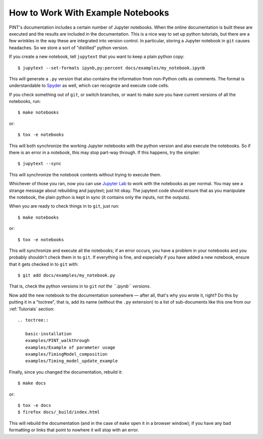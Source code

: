.. highlight:: shell
.. _working-with-notebooks:

How to Work With Example Notebooks
==================================

PINT's documentation includes a certain number of Jupyter notebooks. When the
online documentation is built these are executed and the results are included
in the documentation. This is a nice way to set up python tutorials, but there
are a few wrinkles in the way these are integrated into version control. In
particular, storing a Jupyter notebook in ``git`` causes headaches. So we store
a sort of "distilled" python version.

If you create a new notebook, tell ``jupytext`` that you want to keep a plain python copy::

   $ jupytext --set-formats ipynb,py:percent docs/examples/my_notebook.ipynb

This will generate a ``.py`` version that also contains the information from non-Python cells as comments. The format is understandable to `Spyder`_ as well, which can recognize and execute code cells.

If you check something out of ``git``, or switch branches, or want to make sure you have current versions of all the notebooks, run::

   $ make notebooks

or::

   $ tox -e notebooks

This will both synchronize the working Jupyter notebooks with the python
version and also execute the notebooks. So if there is an error in a notebook,
this may stop part-way through. If this happens, try the simpler::

   $ jupytext --sync

This will synchronize the notebook contents without trying to execute them.

Whichever of those you ran, now you can use `Jupyter Lab`_ to work
with the notebooks as per normal. You may see a strange message about
rebuilding and jupytext; just hit okay. The jupytext code should ensure that as
you manipulate the notebook, the plain python is kept in sync (it contains only the
inputs, not the outputs).

When you are ready to check things in to ``git``, just run::

   $ make notebooks

or::

   $ tox -e notebooks

This will synchronize and execute all the notebooks; if an error occurs, you
have a problem in your notebooks and you probably shouldn't check them in to
``git``. If everything is fine, and especially if you have added a new
notebook, ensure that it gets checked in to ``git`` with::

   $ git add docs/examples/my_notebook.py

That is, check the python versions in to ``git`` *not the ``.ipynb``
versions*.

Now add the new notebook to the documentation somewhere — after all, that's why
you wrote it, right? Do this by putting it in a "toctree", that is, add its
name (without the ``.py`` extension) to a list of sub-documents like this one
from our :ref:`Tutorials` section::

   .. toctree::

      basic-installation
      examples/PINT_walkthrough
      examples/Example of parameter usage
      examples/TimingModel_composition
      examples/Timing_model_update_example

Finally, since you changed the documentation, rebuild it::

   $ make docs

or::

   $ tox -e docs
   $ firefox docs/_build/index.html

This will rebuild the documentation (and in the case of ``make`` open it in a
browser window); if you have any bad formatting or links that point to nowhere
it will stop with an error.

.. _Spyder: https://www.spyder-ide.org/
.. _`Jupyter Lab`: https://jupyterlab.readthedocs.io/en/stable/

